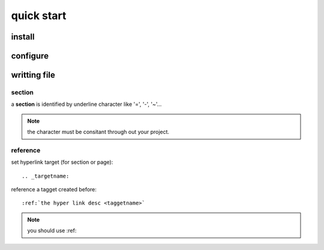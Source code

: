 quick start
===========



install
-------

configure
---------

.. _writingfile:

writting file
---------------

section
~~~~~~~~
a **section** is identified by underline character like  '=', '-', '~'...

.. note:: 
	the character must be consitant through out your project.

reference
~~~~~~~~~~

set hyperlink target (for section or page)::

	.. _targetname:

reference a tagget created before::

	:ref:`the hyper link desc <taggetname>`

.. note:: 

	you should use :ref:
